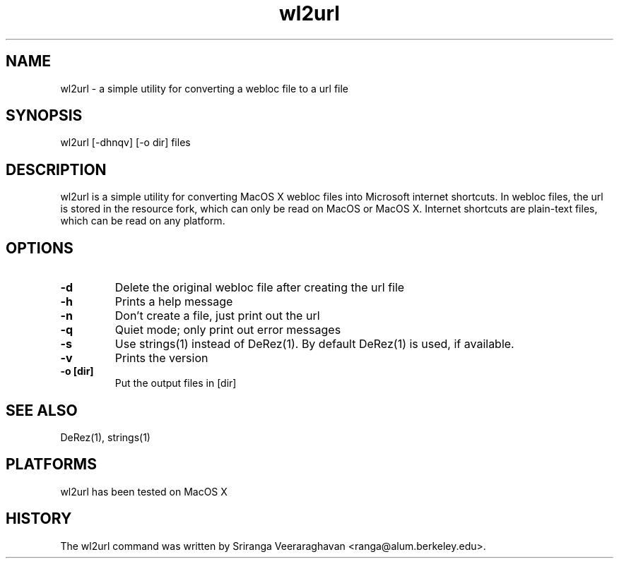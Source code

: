 .\" $Id: wl2url.1 403 2005-12-31 10:12:02Z ranga $
.TH wl2url 1 
.SH NAME
wl2url - a simple utility for converting a webloc file to a url file
.SH SYNOPSIS
wl2url [-dhnqv] [-o dir] files
.SH DESCRIPTION
wl2url is a simple utility for converting MacOS X webloc files into 
Microsoft internet shortcuts. In webloc files, the url is stored in
the resource fork, which can only be read on MacOS or MacOS X.  
Internet shortcuts are plain-text files, which can be read on any 
platform.
.SH OPTIONS
.TP
.B \-d
Delete the original webloc file after creating the url file
.TP
.B \-h
Prints a help message
.TP
.B \-n
Don't create a file, just print out the url
.TP
.B \-q
Quiet mode; only print out error messages
.TP
.B \-s
Use strings(1) instead of DeRez(1). By default DeRez(1) is used, if available.
.TP
.B \-v
Prints the version
.TP
.B \-o [dir]
Put the output files in [dir]
.SH SEE ALSO
DeRez(1), strings(1)
.SH PLATFORMS
wl2url has been tested on MacOS X
.SH HISTORY
The wl2url command was written by Sriranga Veeraraghavan <ranga@alum.berkeley.edu>.
